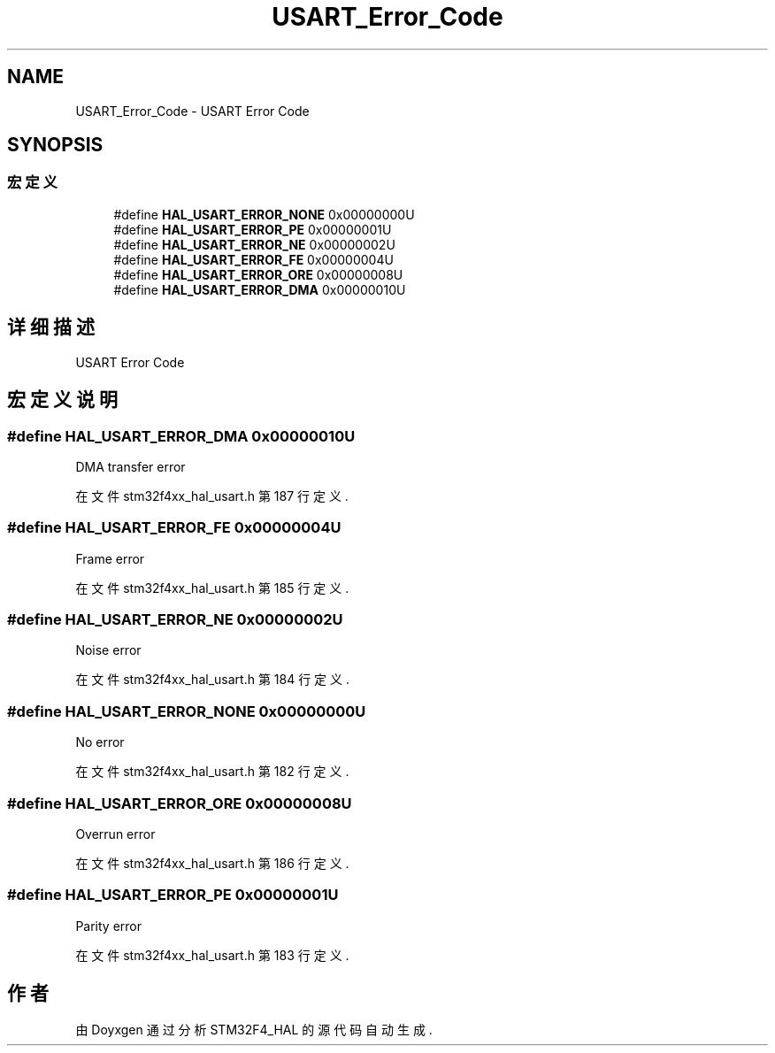 .TH "USART_Error_Code" 3 "2020年 八月 7日 星期五" "Version 1.24.0" "STM32F4_HAL" \" -*- nroff -*-
.ad l
.nh
.SH NAME
USART_Error_Code \- USART Error Code  

.SH SYNOPSIS
.br
.PP
.SS "宏定义"

.in +1c
.ti -1c
.RI "#define \fBHAL_USART_ERROR_NONE\fP   0x00000000U"
.br
.ti -1c
.RI "#define \fBHAL_USART_ERROR_PE\fP   0x00000001U"
.br
.ti -1c
.RI "#define \fBHAL_USART_ERROR_NE\fP   0x00000002U"
.br
.ti -1c
.RI "#define \fBHAL_USART_ERROR_FE\fP   0x00000004U"
.br
.ti -1c
.RI "#define \fBHAL_USART_ERROR_ORE\fP   0x00000008U"
.br
.ti -1c
.RI "#define \fBHAL_USART_ERROR_DMA\fP   0x00000010U"
.br
.in -1c
.SH "详细描述"
.PP 
USART Error Code 


.SH "宏定义说明"
.PP 
.SS "#define HAL_USART_ERROR_DMA   0x00000010U"
DMA transfer error 
.br
 
.PP
在文件 stm32f4xx_hal_usart\&.h 第 187 行定义\&.
.SS "#define HAL_USART_ERROR_FE   0x00000004U"
Frame error 
.br
 
.PP
在文件 stm32f4xx_hal_usart\&.h 第 185 行定义\&.
.SS "#define HAL_USART_ERROR_NE   0x00000002U"
Noise error 
.br
 
.PP
在文件 stm32f4xx_hal_usart\&.h 第 184 行定义\&.
.SS "#define HAL_USART_ERROR_NONE   0x00000000U"
No error 
.br
 
.PP
在文件 stm32f4xx_hal_usart\&.h 第 182 行定义\&.
.SS "#define HAL_USART_ERROR_ORE   0x00000008U"
Overrun error 
.br
 
.PP
在文件 stm32f4xx_hal_usart\&.h 第 186 行定义\&.
.SS "#define HAL_USART_ERROR_PE   0x00000001U"
Parity error 
.br
 
.PP
在文件 stm32f4xx_hal_usart\&.h 第 183 行定义\&.
.SH "作者"
.PP 
由 Doyxgen 通过分析 STM32F4_HAL 的 源代码自动生成\&.
